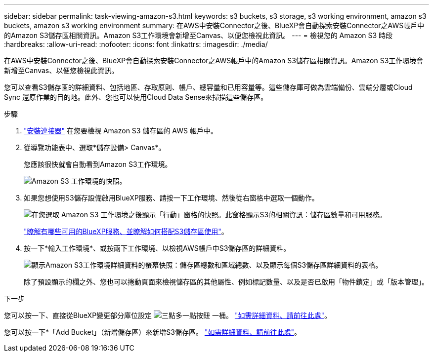 ---
sidebar: sidebar 
permalink: task-viewing-amazon-s3.html 
keywords: s3 buckets, s3 storage, s3 working environment, amazon s3 buckets, amazon s3 working environment 
summary: 在AWS中安裝Connector之後、BlueXP會自動探索安裝Connector之AWS帳戶中的Amazon S3儲存區相關資訊。Amazon S3工作環境會新增至Canvas、以便您檢視此資訊。 
---
= 檢視您的 Amazon S3 時段
:hardbreaks:
:allow-uri-read: 
:nofooter: 
:icons: font
:linkattrs: 
:imagesdir: ./media/


[role="lead"]
在AWS中安裝Connector之後、BlueXP會自動探索安裝Connector之AWS帳戶中的Amazon S3儲存區相關資訊。Amazon S3工作環境會新增至Canvas、以便您檢視此資訊。

您可以查看S3儲存區的詳細資料、包括地區、存取原則、帳戶、總容量和已用容量等。這些儲存庫可做為雲端備份、雲端分層或Cloud Sync 還原作業的目的地。此外、您也可以使用Cloud Data Sense來掃描這些儲存區。

.步驟
. https://docs.netapp.com/us-en/cloud-manager-setup-admin/task-quick-start-connector-aws.html["安裝連接器"^] 在您要檢視 Amazon S3 儲存區的 AWS 帳戶中。
. 從導覽功能表中、選取*儲存設備> Canvas*。
+
您應該很快就會自動看到Amazon S3工作環境。

+
image:screenshot-amazon-s3-we.png["Amazon S3 工作環境的快照。"]

. 如果您想使用S3儲存設備啟用BlueXP服務、請按一下工作環境、然後從右窗格中選取一個動作。
+
image:screenshot-amazon-s3-actions.png["在您選取 Amazon S3 工作環境之後顯示「行動」窗格的快照。此窗格顯示S3的相關資訊：儲存區數量和可用服務。"]

+
link:task-s3-enable-data-services.html["瞭解有哪些可用的BlueXP服務、並瞭解如何搭配S3儲存區使用"]。

. 按一下*輸入工作環境*、或按兩下工作環境、以檢視AWS帳戶中S3儲存區的詳細資料。
+
image:screenshot-amazon-s3-buckets.png["顯示Amazon S3工作環境詳細資料的螢幕快照：儲存區總數和區域總數、以及顯示每個S3儲存區詳細資料的表格。"]

+
除了預設顯示的欄之外、您也可以捲動頁面來檢視儲存區的其他屬性、例如標記數量、以及是否已啟用「物件鎖定」或「版本管理」。



.下一步
您可以按一下、直接從BlueXP變更部分庫位設定 image:button-horizontal-more.gif["三點多一點按鈕"] 一桶。 link:task-change-s3-bucket-settings.html["如需詳細資料、請前往此處"]。

您可以按一下*「Add Bucket」（新增儲存區）來新增S3儲存區。 link:task-add-s3-bucket.html["如需詳細資料、請前往此處"]。
